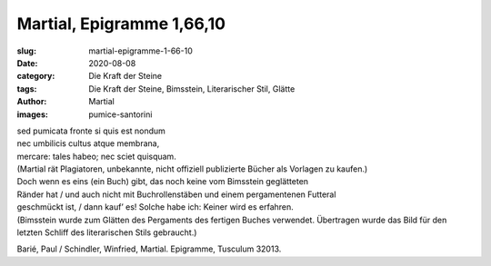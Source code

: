 Martial, Epigramme 1,66,10
==========================

:slug: martial-epigramme-1-66-10
:date: 2020-08-08
:category: Die Kraft der Steine
:tags: Die Kraft der Steine, Bimsstein, Literarischer Stil, Glätte
:author: Martial
:images: pumice-santorini

.. class:: original

    | sed pumicata fronte si quis est nondum
    | nec umbilicis cultus atque membrana,
    | mercare: tales habeo; nec sciet quisquam.

.. class:: translation

    | (Martial rät Plagiatoren, unbekannte, nicht offiziell publizierte Bücher als Vorlagen zu kaufen.)
    | Doch wenn es eins (ein Buch) gibt, das noch keine vom Bimsstein geglätteten
    | Ränder hat / und auch nicht mit Buchrollenstäben und einem pergamentenen Futteral
    | geschmückt ist, / dann kauf’ es! Solche habe ich: Keiner wird es erfahren.
    | (Bimsstein wurde zum Glätten des Pergaments des fertigen Buches verwendet. Übertragen wurde das Bild für den letzten Schliff des literarischen Stils gebraucht.)

.. class:: translation-source

    Barié, Paul / Schindler, Winfried, Martial. Epigramme, Tusculum 32013.
